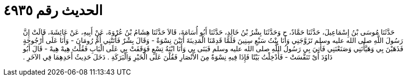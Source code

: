 
= الحديث رقم ٤٩٣٥

[quote.hadith]
حَدَّثَنَا مُوسَى بْنُ إِسْمَاعِيلَ، حَدَّثَنَا حَمَّادٌ، ح وَحَدَّثَنَا بِشْرُ بْنُ خَالِدٍ، حَدَّثَنَا أَبُو أُسَامَةَ، قَالاَ حَدَّثَنَا هِشَامُ بْنُ عُرْوَةَ، عَنْ أَبِيهِ، عَنْ عَائِشَةَ، قَالَتْ إِنَّ رَسُولَ اللَّهِ صلى الله عليه وسلم تَزَوَّجَنِي وَأَنَا بِنْتُ سَبْعِ سِنِينَ فَلَمَّا قَدِمْنَا الْمَدِينَةَ أَتَيْنَ نِسْوَةٌ - وَقَالَ بِشْرٌ فَأَتَتْنِي أُمُّ رُومَانَ - وَأَنَا عَلَى أُرْجُوحَةٍ فَذَهَبْنَ بِي وَهَيَّأْنَنِي وَصَنَعْنَنِي فَأُتِيَ بِي رَسُولُ اللَّهِ صلى الله عليه وسلم فَبَنَى بِي وَأَنَا ابْنَةُ تِسْعٍ فَوَقَفَتْ بِي عَلَى الْبَابِ فَقُلْتُ هِيهْ هِيهْ - قَالَ أَبُو دَاوُدَ أَىْ تَنَفَّسَتْ - فَأُدْخِلْتُ بَيْتًا فَإِذَا فِيهِ نِسْوَةٌ مِنَ الأَنْصَارِ فَقُلْنَ عَلَى الْخَيْرِ وَالْبَرَكَةِ ‏.‏ دَخَلَ حَدِيثُ أَحَدِهِمَا فِي الآخَرِ ‏.‏